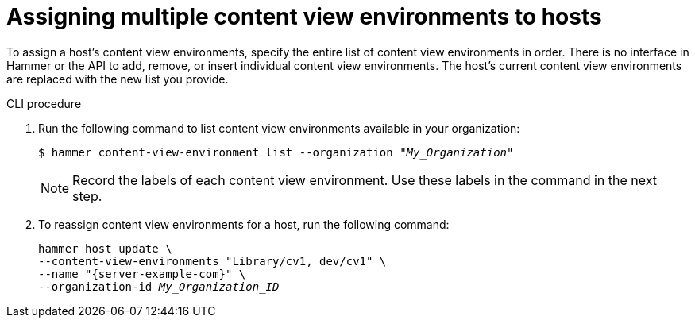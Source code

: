 [id="assigning-multiple-content-view-environments-to-hosts"]
= Assigning multiple content view environments to hosts

To assign a host’s content view environments, specify the entire list of content view environments in order.
There is no interface in Hammer or the API to add, remove, or insert individual content view environments.
The host’s current content view environments are replaced with the new list you provide.

.CLI procedure
. Run the following command to list content view environments available in your organization:
+
[options="nowrap" subs="+quotes"]
----
$ hammer content-view-environment list --organization _"My_Organization"_ 
----
+
[NOTE]
====
Record the labels of each content view environment.
Use these labels in the command in the next step.
====
+
. To reassign content view environments for a host, run the following command:
+
[options="nowrap" subs="+quotes"]
----
hammer host update \
--content-view-environments "Library/cv1, dev/cv1" \
--name "{server-example-com}" \
--organization-id _My_Organization_ID_
----

